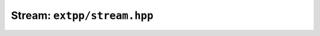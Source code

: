 Stream: ``extpp/stream.hpp``
----------------------------

.. doxygenclass:: extpp::stream
	:members: